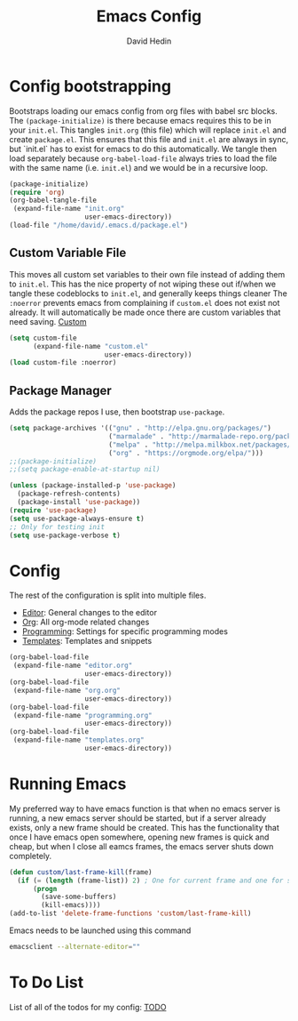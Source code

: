 #+TITLE: Emacs Config
#+AUTHOR: David Hedin
#+EMAIL: david.hedin13@gmail.com

* Config bootstrapping
Bootstraps loading our emacs config from org files with babel src blocks.
The =(package-initialize)= is there because emacs requires this to be in your =init.el=.
This tangles =init.org= (this file) which will replace =init.el= and create =package.el=.
This ensures that this file and =init.el= are always in sync, but `init.el` has to exist for emacs to do this automatically.
We tangle then load separately because =org-babel-load-file= always tries to load the file with the same name (i.e. =init.el=) and we would be in a recursive loop.

#+begin_src emacs-lisp :tangle init.el
  (package-initialize)
  (require 'org)
  (org-babel-tangle-file
   (expand-file-name "init.org"
                     user-emacs-directory))
  (load-file "/home/david/.emacs.d/package.el")
#+end_src

** Custom Variable File
This moves all custom set variables to their own file instead of adding them to =init.el=.
This has the nice property of not wiping these out if/when we tangle these codeblocks to =init.el=, and generally keeps things cleaner
The =:noerror= prevents emacs from complaining if =custom.el= does not exist not already.
It will automatically be made once there are custom variables that need saving.
[[file:custom.el][Custom]]
#+begin_src emacs-lisp :tangle init.el
  (setq custom-file
        (expand-file-name "custom.el"
                          user-emacs-directory))
  (load custom-file :noerror)
#+end_src

** Package Manager
Adds the package repos I use, then bootstrap =use-package=.

#+begin_src emacs-lisp :tangle package.el
    (setq package-archives '(("gnu" . "http://elpa.gnu.org/packages/")
                             ("marmalade" . "http://marmalade-repo.org/packages/")
                             ("melpa" . "http://melpa.milkbox.net/packages/")
                             ("org" . "https://orgmode.org/elpa/")))
    ;;(package-initialize)
    ;;(setq package-enable-at-startup nil)

    (unless (package-installed-p 'use-package)
      (package-refresh-contents)
      (package-install 'use-package))
    (require 'use-package)
    (setq use-package-always-ensure t)
    ;; Only for testing init
    (setq use-package-verbose t)
#+end_src

* Config
The rest of the configuration is split into multiple files.

- [[file:editor.org][Editor]]: General changes to the editor
- [[file:org.org][Org]]: All org-mode related changes
- [[file:programming.org][Programming]]: Settings for specific programming modes
- [[file:templates.org][Templates]]: Templates and snippets


#+begin_src emacs-lisp :tangle init.el
  (org-babel-load-file
   (expand-file-name "editor.org"
                     user-emacs-directory))
  (org-babel-load-file
   (expand-file-name "org.org"
                     user-emacs-directory))
  (org-babel-load-file
   (expand-file-name "programming.org"
                     user-emacs-directory))
  (org-babel-load-file
   (expand-file-name "templates.org"
                     user-emacs-directory))
#+end_src

* Running Emacs
My preferred way to have emacs function is that when no emacs server is running, a new emacs server should be started, but if a server already exists, only a new frame should be created.
This has the functionality that once I have emacs open somewhere, opening new frames is quick and cheap, but when I close all eamcs frames, the emacs server shuts down completely.

#+begin_src emacs-lisp :tangle init.el
  (defun custom/last-frame-kill(frame)
    (if (= (length (frame-list)) 2) ; One for current frame and one for server
        (progn
          (save-some-buffers)
          (kill-emacs))))
  (add-to-list 'delete-frame-functions 'custom/last-frame-kill)
#+end_src

Emacs needs to be launched using this command
#+begin_src sh :tangle no
emacsclient --alternate-editor="" 
#+end_src

* To Do List
List of all of the todos for my config: [[file:todo.org][TODO]]
